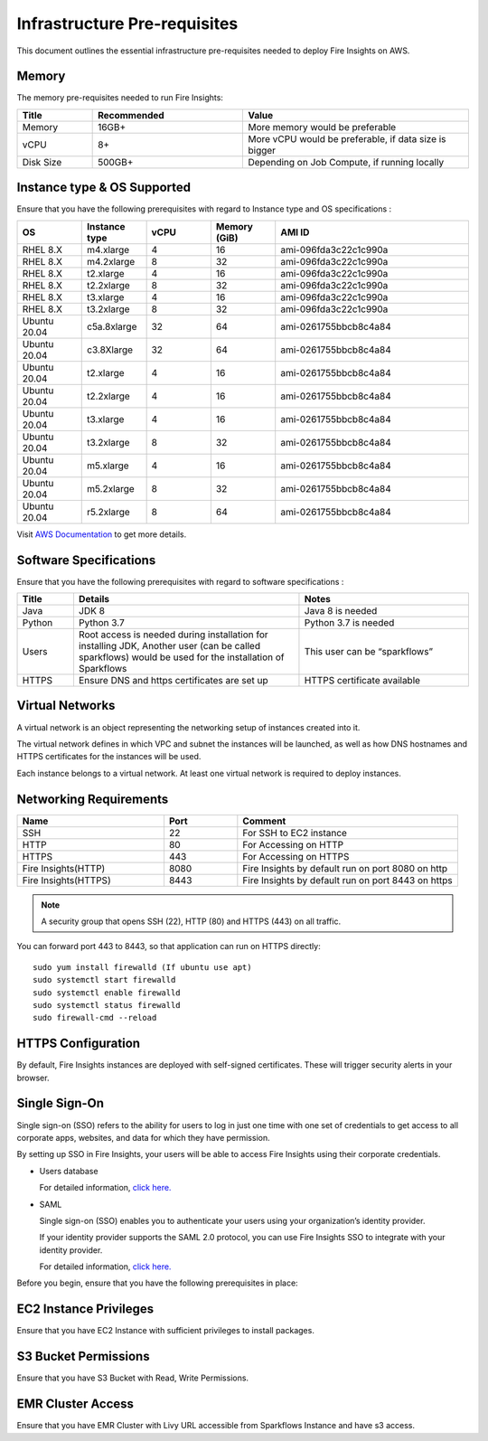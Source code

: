 Infrastructure Pre-requisites
----

This document outlines the essential infrastructure pre-requisites needed to deploy Fire Insights on AWS.

Memory
++++

The memory pre-requisites needed to run Fire Insights:

.. list-table:: 
   :widths: 10 20 30
   :header-rows: 1

   * - Title
     - Recommended
     - Value
   * - Memory
     - 16GB+
     - More memory would be preferable
   * - vCPU
     - 8+
     - More vCPU would be preferable, if data size is bigger
   * - Disk Size
     - 500GB+
     - Depending on Job Compute, if running locally

Instance type & OS Supported
++++
Ensure that you have the following prerequisites with regard to Instance type and OS specifications :

.. list-table:: 
   :widths: 10 10 10 10 30
   :header-rows: 1

   * - OS
     - Instance type
     - vCPU
     - Memory (GiB)
     - AMI ID
   * - RHEL 8.X
     - m4.xlarge
     - 4
     - 16
     - ami-096fda3c22c1c990a
   * - RHEL 8.X
     - m4.2xlarge
     - 8
     - 32
     - ami-096fda3c22c1c990a
   * - RHEL 8.X
     - t2.xlarge
     - 4
     - 16
     - ami-096fda3c22c1c990a
   * - RHEL 8.X
     - t2.2xlarge
     - 8
     - 32
     - ami-096fda3c22c1c990a
   * - RHEL 8.X
     - t3.xlarge
     - 4
     - 16
     - ami-096fda3c22c1c990a 
   * - RHEL 8.X
     - t3.2xlarge
     - 8
     - 32
     - ami-096fda3c22c1c990a
   * - Ubuntu 20.04
     - c5a.8xlarge
     - 32
     - 64
     - ami-0261755bbcb8c4a84
   * - Ubuntu 20.04
     - c3.8Xlarge
     - 32
     - 64 
     - ami-0261755bbcb8c4a84
   * - Ubuntu 20.04
     - t2.xlarge
     - 4
     - 16 
     - ami-0261755bbcb8c4a84
   * - Ubuntu 20.04
     - t2.2xlarge
     - 4
     - 16
     - ami-0261755bbcb8c4a84
   * - Ubuntu 20.04
     - t3.xlarge
     - 4
     - 16
     - ami-0261755bbcb8c4a84
   * - Ubuntu 20.04
     - t3.2xlarge
     - 8
     - 32 
     - ami-0261755bbcb8c4a84
   * - Ubuntu 20.04
     - m5.xlarge
     - 4
     - 16
     - ami-0261755bbcb8c4a84
   * - Ubuntu 20.04
     - m5.2xlarge
     - 8
     - 32 
     - ami-0261755bbcb8c4a84
   * - Ubuntu 20.04
     - r5.2xlarge
     - 8
     - 64 
     - ami-0261755bbcb8c4a84

Visit `AWS Documentation <https://aws.amazon.com/ec2/instance-types>`_ to get more details.

Software Specifications
++++

Ensure that you have the following prerequisites with regard to software specifications :

.. list-table:: 
   :widths: 10 40 30
   :header-rows: 1

   * - Title
     - Details
     - Notes
   * - Java
     - JDK 8
     - Java 8 is needed
   * - Python
     - Python 3.7
     - Python 3.7 is needed
   * - Users
     - Root access is needed during installation for installing JDK, Another user (can be called sparkflows) would be used for the installation of Sparkflows
     - This user can be “sparkflows”
   * - HTTPS
     - Ensure DNS and https certificates are set up
     - HTTPS certificate available

Virtual Networks
++++

A virtual network is an object representing the networking setup of instances created into it.

The virtual network defines in which VPC and subnet the instances will be launched, as well as how DNS hostnames and HTTPS certificates for the instances will be used.

Each instance belongs to a virtual network. At least one virtual network is required to deploy instances.

Networking Requirements
++++

.. list-table:: 
   :widths: 20 10 30
   :header-rows: 1

   * - Name
     - Port
     - Comment
   * - SSH
     - 22
     - For SSH to EC2 instance
   * - HTTP
     - 80
     - For Accessing on HTTP
   * - HTTPS
     - 443
     - For Accessing on HTTPS
   * - Fire Insights(HTTP) 
     - 8080
     - Fire Insights by default run on port 8080 on http
   * - Fire Insights(HTTPS) 
     - 8443
     - Fire Insights by default run on port 8443 on https

.. note:: A security group that opens SSH (22), HTTP (80) and HTTPS (443) on all traffic.

You can forward port 443 to 8443, so that application can run on HTTPS directly::


    sudo yum install firewalld (If ubuntu use apt)
    sudo systemctl start firewalld
    sudo systemctl enable firewalld
    sudo systemctl status firewalld
    sudo firewall-cmd --reload

HTTPS Configuration
++++

By default, Fire Insights instances are deployed with self-signed certificates. These will trigger security alerts in your browser.

Single Sign-On
++++

Single sign-on (SSO) refers to the ability for users to log in just one time with one set of credentials to get access to all corporate apps, websites, and data for which they have permission.

By setting up SSO in Fire Insights, your users will be able to access Fire Insights using their corporate credentials.

- Users database 

  For detailed information, `click here. <https://docs.sparkflows.io/en/latest/installation/authentication/database-authentication.html>`_

- SAML 

  Single sign-on (SSO) enables you to authenticate your users using your organization’s identity provider. 

  If your identity provider supports the SAML 2.0 protocol, you can use Fire Insights SSO to integrate with your identity provider.

  For detailed information, `click here. <https://docs.sparkflows.io/en/latest/installation/authentication/sso/index.html>`_

Before you begin, ensure that you have the following prerequisites in place:

EC2 Instance Privileges
++++

Ensure that you have EC2 Instance with sufficient privileges to install packages.

S3 Bucket Permissions
++++

Ensure that you have S3 Bucket with Read, Write Permissions.

EMR Cluster Access
++++

Ensure that you have EMR Cluster with Livy URL accessible from Sparkflows Instance and have s3 access.
